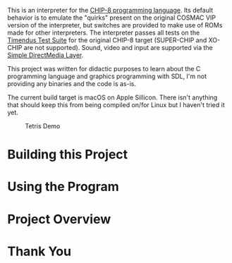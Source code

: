 This is an interpreter for the [[https://en.wikipedia.org/wiki/CHIP-8][CHIP-8 programming language]]. Its
default behavior is to emulate the "quirks" present on the original
COSMAC VIP version of the interpreter, but switches are provided to
make use of ROMs made for other interpreters. The interpreter passes
all tests on the [[https://github.com/Timendus/chip8-test-suite][Timendus Test Suite]] for the original CHIP-8 target
(SUPER-CHIP and XO-CHIP are not supported). Sound, video and input are
supported via the [[https://www.libsdl.org][Simple DirectMedia Layer]].

This project was written for didactic purposes to learn about the C
programming language and graphics programming with SDL, I'm not
providing any binaries and the code is as-is.

The current build target is macOS on Apple Sillicon. There isn't
anything that should keep this from being compiled on/for Linux but I
haven't tried it yet.

#+caption: Tetris Demo
[[file:/screenshots/tetris.gif]]

* Building this Project

* Using the Program

* Project Overview

* Thank You

